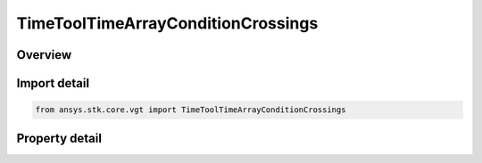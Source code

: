 TimeToolTimeArrayConditionCrossings
===================================

.. py:class:: ansys.stk.core.vgt.TimeToolTimeArrayConditionCrossings

   Bases: :py:class:`~ansys.stk.core.vgt.ITimeToolTimeArray`, :py:class:`~ansys.stk.core.vgt.IAnalysisWorkbenchComponent`

   Time array containing times at which the specified condition will change its satisfaction status. Determination is performed within the interval list using Sampling and Convergence parameters.

.. py:currentmodule:: TimeToolTimeArrayConditionCrossings

Overview
--------

.. tab-set::

    .. tab-item:: Properties
        
        .. list-table::
            :header-rows: 0
            :widths: auto

            * - :py:attr:`~ansys.stk.core.vgt.TimeToolTimeArrayConditionCrossings.satisfaction_crossing`
              - The direction of interest for satisfaction crossing.
            * - :py:attr:`~ansys.stk.core.vgt.TimeToolTimeArrayConditionCrossings.condition`
              - The condition component.
            * - :py:attr:`~ansys.stk.core.vgt.TimeToolTimeArrayConditionCrossings.custom_time_limits`
              - Specify the interval list within which satisfaction crossing times are sought. The default is set to overall availability of host object. The time limits will be used if UseCustomTimeLimits is set to true.
            * - :py:attr:`~ansys.stk.core.vgt.TimeToolTimeArrayConditionCrossings.use_custom_time_limits`
              - Indicate whether to use specified custom time limits (see CustomTimeLimits).
            * - :py:attr:`~ansys.stk.core.vgt.TimeToolTimeArrayConditionCrossings.save_data_option`
              - Determine if computed satisfaction crossing times are saved/loaded, or recomputed on load if necessary.
            * - :py:attr:`~ansys.stk.core.vgt.TimeToolTimeArrayConditionCrossings.sampling`
              - The Sampling definition, which can use a fixed step, relative tolerance or curvature tolerance. Relative tolerance uses a combination of relative and absolute changes in scalar values between samples...
            * - :py:attr:`~ansys.stk.core.vgt.TimeToolTimeArrayConditionCrossings.convergence`
              - The Convergence definition, which uses time tolerance to determine when crossing times are found.



Import detail
-------------

.. code-block:: python

    from ansys.stk.core.vgt import TimeToolTimeArrayConditionCrossings


Property detail
---------------

.. py:property:: satisfaction_crossing
    :canonical: ansys.stk.core.vgt.TimeToolTimeArrayConditionCrossings.satisfaction_crossing
    :type: SatisfactionCrossing

    The direction of interest for satisfaction crossing.

.. py:property:: condition
    :canonical: ansys.stk.core.vgt.TimeToolTimeArrayConditionCrossings.condition
    :type: ICalculationToolCondition

    The condition component.

.. py:property:: custom_time_limits
    :canonical: ansys.stk.core.vgt.TimeToolTimeArrayConditionCrossings.custom_time_limits
    :type: ITimeToolTimeIntervalList

    Specify the interval list within which satisfaction crossing times are sought. The default is set to overall availability of host object. The time limits will be used if UseCustomTimeLimits is set to true.

.. py:property:: use_custom_time_limits
    :canonical: ansys.stk.core.vgt.TimeToolTimeArrayConditionCrossings.use_custom_time_limits
    :type: bool

    Indicate whether to use specified custom time limits (see CustomTimeLimits).

.. py:property:: save_data_option
    :canonical: ansys.stk.core.vgt.TimeToolTimeArrayConditionCrossings.save_data_option
    :type: SaveDataType

    Determine if computed satisfaction crossing times are saved/loaded, or recomputed on load if necessary.

.. py:property:: sampling
    :canonical: ansys.stk.core.vgt.TimeToolTimeArrayConditionCrossings.sampling
    :type: IAnalysisWorkbenchSampling

    The Sampling definition, which can use a fixed step, relative tolerance or curvature tolerance. Relative tolerance uses a combination of relative and absolute changes in scalar values between samples...

.. py:property:: convergence
    :canonical: ansys.stk.core.vgt.TimeToolTimeArrayConditionCrossings.convergence
    :type: IAnalysisWorkbenchConvergence

    The Convergence definition, which uses time tolerance to determine when crossing times are found.


